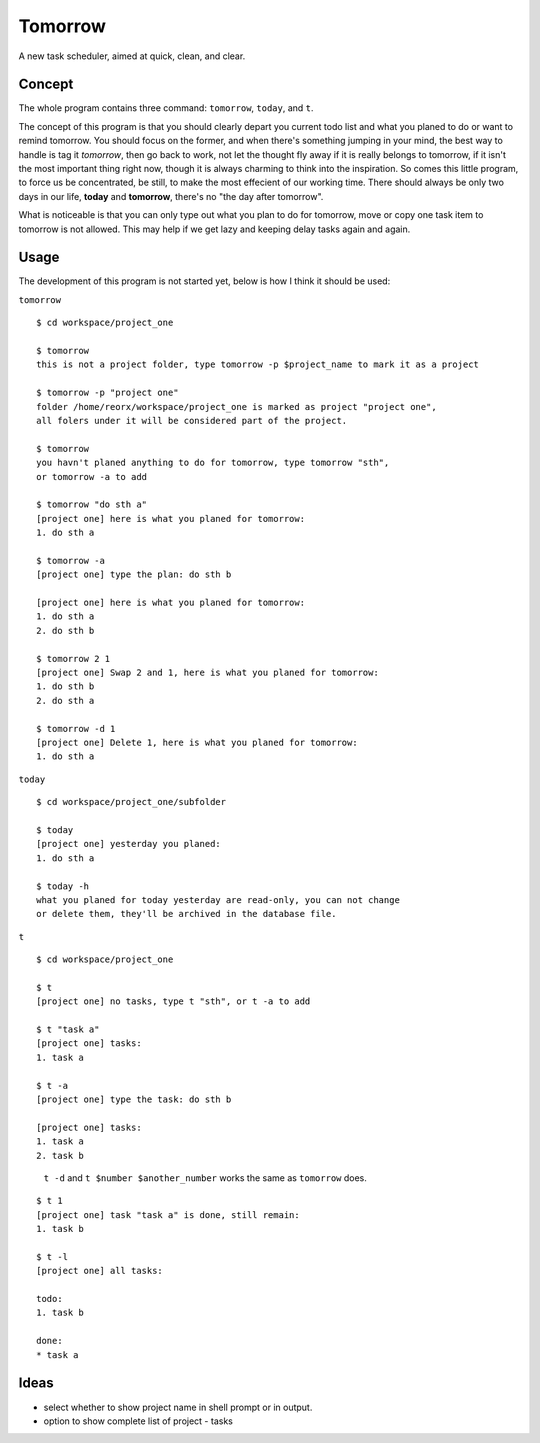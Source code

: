 Tomorrow
========

A new task scheduler, aimed at quick, clean, and clear.

Concept
-------

The whole program contains three command: ``tomorrow``, ``today``, and ``t``.

The concept of this program is that you should clearly depart you current todo list
and what you planed to do or want to remind tomorrow. You should focus on the former,
and when there's something jumping in your mind, the best way to handle is tag it
*tomorrow*, then go back to work, not let the thought fly away if it is really belongs
to tomorrow, if it isn't the most important thing right now, though it is always
charming to think into the inspiration. So comes this little program, to force us be concentrated, be still, to make the most effecient of our working time. There should always be only two days in our life, **today** and **tomorrow**, there's no "the day after tomorrow".

What is noticeable is that you can only type out what you plan to do for tomorrow, move or copy one task item to tomorrow is not allowed. This may help if we get lazy and keeping delay tasks again and again.

Usage
-----

The development of this program is not started yet, below is how I think it should be used:


``tomorrow``

::

    $ cd workspace/project_one

    $ tomorrow
    this is not a project folder, type tomorrow -p $project_name to mark it as a project

    $ tomorrow -p "project one"
    folder /home/reorx/workspace/project_one is marked as project "project one",
    all folers under it will be considered part of the project.

    $ tomorrow
    you havn't planed anything to do for tomorrow, type tomorrow "sth",
    or tomorrow -a to add

    $ tomorrow "do sth a"
    [project one] here is what you planed for tomorrow:
    1. do sth a

    $ tomorrow -a
    [project one] type the plan: do sth b

    [project one] here is what you planed for tomorrow:
    1. do sth a
    2. do sth b

    $ tomorrow 2 1
    [project one] Swap 2 and 1, here is what you planed for tomorrow:
    1. do sth b
    2. do sth a

    $ tomorrow -d 1
    [project one] Delete 1, here is what you planed for tomorrow:
    1. do sth a


``today``

::

    $ cd workspace/project_one/subfolder

    $ today
    [project one] yesterday you planed:
    1. do sth a

    $ today -h
    what you planed for today yesterday are read-only, you can not change
    or delete them, they'll be archived in the database file.


``t``

::

    $ cd workspace/project_one

    $ t
    [project one] no tasks, type t "sth", or t -a to add

    $ t "task a"
    [project one] tasks:
    1. task a

    $ t -a
    [project one] type the task: do sth b

    [project one] tasks:
    1. task a
    2. task b

..

    ``t -d`` and ``t $number $another_number`` works the same as ``tomorrow`` does.

..

::

    $ t 1
    [project one] task "task a" is done, still remain:
    1. task b

    $ t -l
    [project one] all tasks:

    todo:
    1. task b

    done:
    * task a


Ideas
-----

- select whether to show project name in shell prompt or in output.

- option to show complete list of project - tasks

